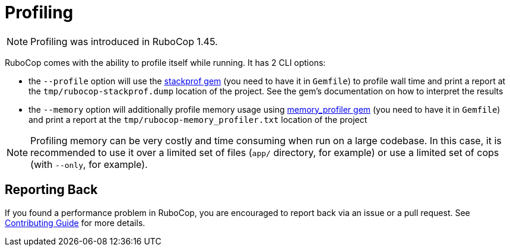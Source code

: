 = Profiling

NOTE: Profiling was introduced in RuboCop 1.45.

RuboCop comes with the ability to profile itself while running. It has 2 CLI options:

* the `--profile` option will use the https://github.com/tmm1/stackprof[stackprof gem] (you need to have it in `Gemfile`) to profile wall time and print a report at the `tmp/rubocop-stackprof.dump` location of the project. See the gem's documentation on how to interpret the results
* the `--memory` option will additionally profile memory usage using https://github.com/SamSaffron/memory_profiler[memory_profiler gem] (you need to have it in `Gemfile`) and print a report at the `tmp/rubocop-memory_profiler.txt` location of the project

NOTE: Profiling memory can be very costly and time consuming when run on a large codebase. In this case, it is recommended to use it over a limited set of files (`app/` directory, for example) or use a limited set of cops (with `--only`, for example).

== Reporting Back

If you found a performance problem in RuboCop, you are encouraged to report back via an issue or a pull request. See xref:contributing.adoc[Contributing Guide] for more details.

